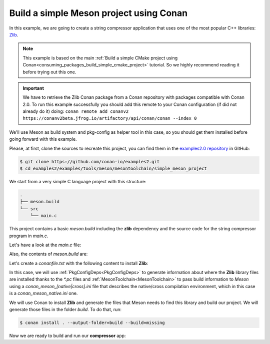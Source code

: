.. _examples_tools_meson_toolchain_build_simple_meson_project:

Build a simple Meson project using Conan
========================================

In this example, we are going to create a string compressor application
that uses one of the most popular C++ libraries: `Zlib <https://zlib.net/>`__.

.. note::

    This example is based on the main :ref:`Build a simple CMake project using Conan<consuming_packages_build_simple_cmake_project>`
    tutorial. So we highly recommend reading it before trying out this one.

.. important::

    We have to retrieve the Zlib Conan package from a Conan repository with
    packages compatible with Conan 2.0. To run this example successfully you should add this
    remote to your Conan configuration (if did not already do it) doing:
    ``conan remote add conanv2 https://conanv2beta.jfrog.io/artifactory/api/conan/conan --index 0``


We'll use Meson as build system and pkg-config as helper tool in this case, so you should get them installed
before going forward with this example.

Please, at first, clone the sources to recreate this project, you can find them in the
`examples2.0 repository <https://github.com/conan-io/examples2>`_ in GitHub:

.. code-block:: bash

    $ git clone https://github.com/conan-io/examples2.git
    $ cd examples2/examples/tools/meson/mesontoolchain/simple_meson_project


We start from a very simple C language project with this structure:

.. code-block:: text

    .
    ├── meson.build
    └── src
        └── main.c

This project contains a basic *meson.build* including the **zlib** dependency and the
source code for the string compressor program in *main.c*.

Let's have a look at the *main.c* file:

.. code-block:: cpp
    :caption: **main.c**

    #include <stdlib.h>
    #include <stdio.h>
    #include <string.h>

    #include <zlib.h>

    int main(void) {
        char buffer_in [256] = {"Conan is a MIT-licensed, Open Source package manager for C and C++ development "
                                "for C and C++ development, allowing development teams to easily and efficiently "
                                "manage their packages and dependencies across platforms and build systems."};
        char buffer_out [256] = {0};

        z_stream defstream;
        defstream.zalloc = Z_NULL;
        defstream.zfree = Z_NULL;
        defstream.opaque = Z_NULL;
        defstream.avail_in = (uInt) strlen(buffer_in);
        defstream.next_in = (Bytef *) buffer_in;
        defstream.avail_out = (uInt) sizeof(buffer_out);
        defstream.next_out = (Bytef *) buffer_out;

        deflateInit(&defstream, Z_BEST_COMPRESSION);
        deflate(&defstream, Z_FINISH);
        deflateEnd(&defstream);

        printf("Uncompressed size is: %lu\n", strlen(buffer_in));
        printf("Compressed size is: %lu\n", strlen(buffer_out));

        printf("ZLIB VERSION: %s\n", zlibVersion());

        return EXIT_SUCCESS;
    }

Also, the contents of *meson.build* are:

.. code-block:: text
    :caption: **meson.build**

    project('tutorial', 'c')
    zlib = dependency('zlib', version : '1.2.11')
    executable('compressor', 'src/main.c', dependencies: zlib)


Let's create a *conanfile.txt* with the following content to install **Zlib**:

.. code-block:: ini
    :caption: **conanfile.txt**

    [requires]
    zlib/1.2.11

    [generators]
    PkgConfigDeps
    MesonToolchain

In this case, we will use :ref:`PkgConfigDeps<PkgConfigDeps>` to generate information about where the **Zlib** library
files are installed thanks to the `*.pc` files and :ref:`MesonToolchain<MesonToolchain>` to pass build information
to *Meson* using a `conan_meson_[native|cross].ini` file that describes the native/cross compilation environment, which in
this case is a `conan_meson_native.ini` one.

We will use Conan to install **Zlib** and generate the files that Meson needs to find this library and build our project.
We will generate those files in the folder *build*. To do that, run:

.. code-block:: bash

    $ conan install . --output-folder=build --build=missing

Now we are ready to build and run our **compressor** app:

.. code-block:: bash
    :caption: Windows

    $ cd build
    $ meson setup --native-file conan_meson_native.ini .. meson-src
    $ meson compile -C meson-src
    $ meson-src\compressor.exe
    Uncompressed size is: 233
    Compressed size is: 147
    ZLIB VERSION: 1.2.11

.. code-block:: bash
    :caption: Linux, macOS

    $ cd build
    $ meson setup --native-file conan_meson_native.ini .. meson-src
    $ meson compile -C meson-src
    $ ./meson-src/compressor
    Uncompressed size is: 233
    Compressed size is: 147
    ZLIB VERSION: 1.2.11
